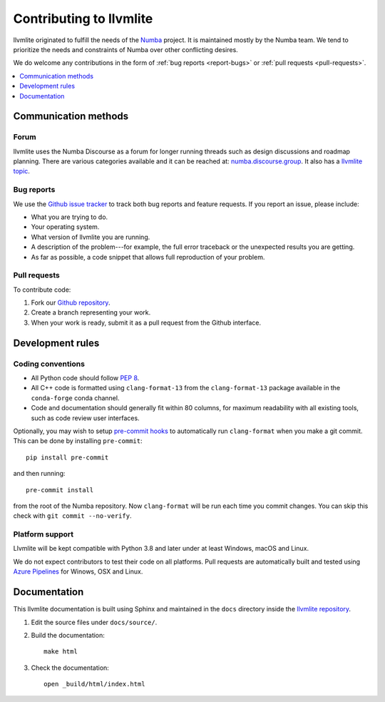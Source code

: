 
========================
Contributing to llvmlite
========================

llvmlite originated to fulfill the needs of the Numba_ project.
It is maintained mostly by the Numba team. We tend to prioritize
the needs and constraints of Numba over other conflicting desires.

We do welcome any contributions in the form of
:ref:`bug reports <report-bugs>` or :ref:`pull requests <pull-requests>`.

.. _Numba: http://numba.pydata.org/

.. contents::
   :local:
   :depth: 1

Communication methods
=====================

Forum
-----

llvmlite uses the Numba Discourse as a forum for longer running threads such as
design discussions and roadmap planning. There are various categories available
and it can be reached at: `numba.discourse.group
<https://numba.discourse.group/>`_. It also has a `llvmlite topic
<https://numba.discourse.group/c/llvmlite/12>`_.

.. _report-bugs:

Bug reports
-----------

We use the
`Github issue tracker <https://github.com/numba/llvmlite/issues>`_
to track both bug reports and feature requests. If you report an
issue, please include:

* What you are trying to do.

* Your operating system.

* What version of llvmlite you are running.

* A description of the problem---for example, the full error
  traceback or the unexpected results you are getting.

* As far as possible, a code snippet that allows full
  reproduction of your problem.

.. _pull-requests:

Pull requests
-------------

To contribute code:

#. Fork our `Github repository <https://github.com/numba/llvmlite>`_.

#. Create a branch representing your work.

#. When your work is ready, submit it as a pull request from the
   Github interface.


Development rules
=================

Coding conventions
------------------

* All Python code should follow `PEP 8 <https://www.python.org/dev/peps/pep-0008/>`_.
* All C++ code is formatted using ``clang-format-13`` from the
  ``clang-format-13`` package available in the ``conda-forge`` conda channel.
* Code and documentation should generally fit within 80 columns,
  for maximum readability with all existing tools, such as code
  review user interfaces.

Optionally, you may wish to setup `pre-commit hooks <https://pre-commit.com/>`_
to automatically run ``clang-format`` when you make a git commit. This can be
done by installing ``pre-commit``::

    pip install pre-commit

and then running::

    pre-commit install

from the root of the Numba repository. Now ``clang-format`` will be run each time
you commit changes. You can skip this check with ``git commit --no-verify``.


Platform support
----------------

Llvmlite will be kept compatible with Python 3.8 and later
under at least Windows, macOS and Linux.

We do not expect contributors to test their code on all platforms.  Pull
requests are automatically built and tested using `Azure Pipelines
<https://dev.azure.com/numba/numba/_build?definitionId=2>`_ for Winows, OSX and
Linux.

Documentation
=============

This llvmlite documentation is built using Sphinx and maintained
in the ``docs`` directory inside the
`llvmlite repository <https://github.com/numba/llvmlite>`_.

#. Edit the source files under ``docs/source/``.

#. Build the documentation::

     make html

#. Check the documentation::

     open _build/html/index.html

.. |reg| unicode:: U+000AE .. REGISTERED SIGN
